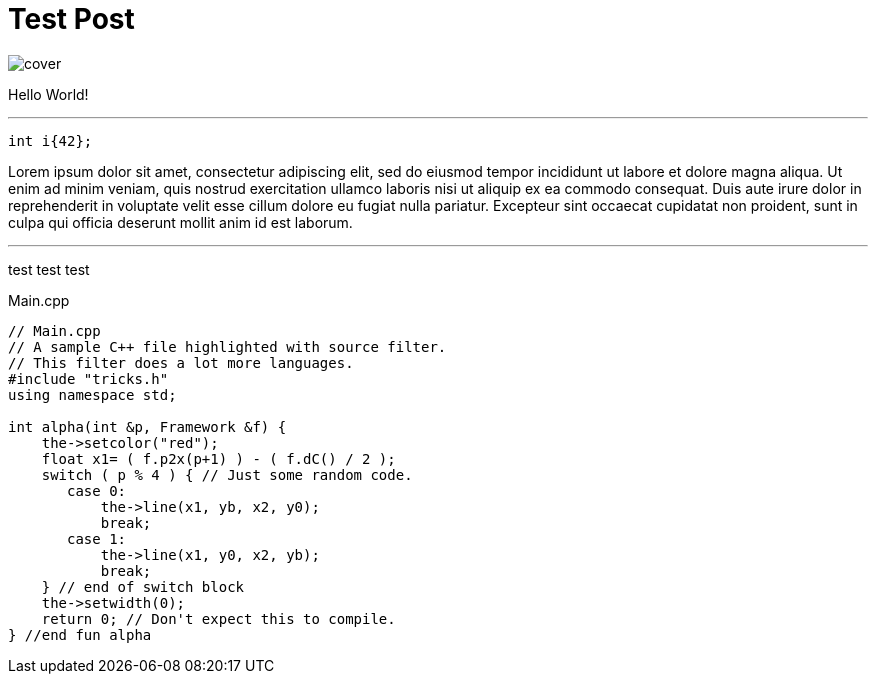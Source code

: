 = Test Post
:hp-tags: c++17, test

image::cover.png[]

Hello World!

'''

[[app-listing]]
[source,cpp]
----
int i{42};
----

Lorem ipsum dolor sit amet, consectetur adipiscing elit, sed do eiusmod tempor incididunt ut labore et dolore magna aliqua. Ut enim ad minim veniam, quis nostrud exercitation ullamco laboris nisi ut aliquip ex ea commodo consequat. Duis aute irure dolor in reprehenderit in voluptate velit esse cillum dolore eu fugiat nulla pariatur. Excepteur sint occaecat cupidatat non proident, sunt in culpa qui officia deserunt mollit anim id est laborum.

'''
test test test

[[app-listing]]
[source,cpp]
.Main.cpp
----
// Main.cpp
// A sample C++ file highlighted with source filter.
// This filter does a lot more languages.
#include "tricks.h"
using namespace std;

int alpha(int &p, Framework &f) {
    the->setcolor("red");
    float x1= ( f.p2x(p+1) ) - ( f.dC() / 2 );
    switch ( p % 4 ) { // Just some random code.
       case 0:
           the->line(x1, yb, x2, y0);
           break;
       case 1:
           the->line(x1, y0, x2, yb);
           break;
    } // end of switch block
    the->setwidth(0);
    return 0; // Don't expect this to compile.
} //end fun alpha
----